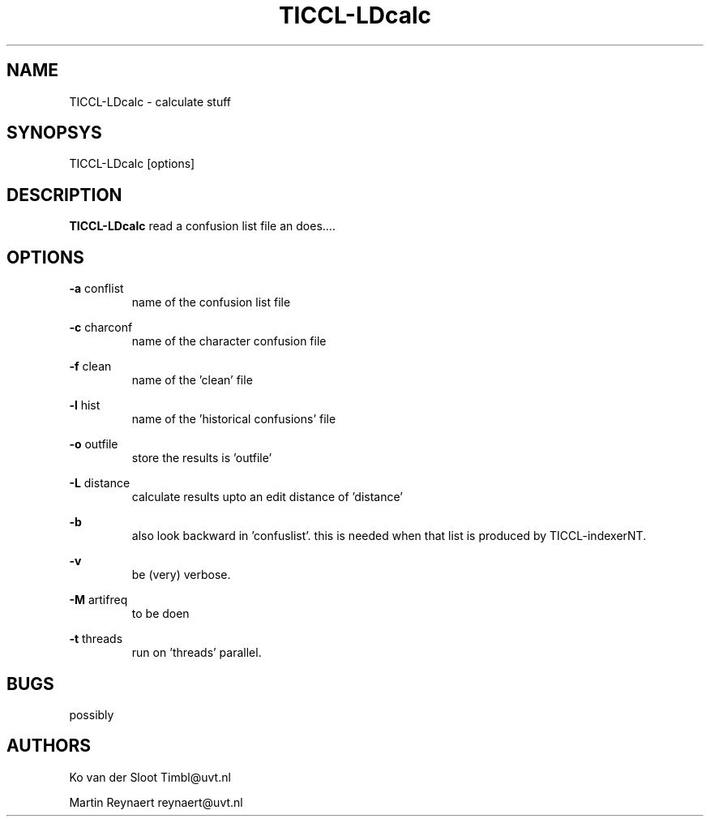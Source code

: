 .TH TICCL-LDcalc 1 "2014 may 08"

.SH NAME
TICCL-LDcalc - calculate stuff

.SH SYNOPSYS

TICCL-LDcalc [options]

.SH DESCRIPTION
.B TICCL-LDcalc
read a confusion list file an does....

.SH OPTIONS

.B -a
conflist
.RS
name of the confusion list file
.RE

.B -c
charconf
.RS
name of the character confusion file
.RE

.B -f
clean
.RS
name of the 'clean' file
.RE

.B -l
hist
.RS
name of the 'historical confusions' file
.RE

.B -o
outfile
.RS
store the results is 'outfile'
.RE

.B -L
distance
.RS
calculate results upto an edit distance of 'distance'
.RE

.B -b
.RS
also look backward in 'confuslist'.
this is needed when that list is produced by TICCL-indexerNT.
.RE


.B -v
.RS
be (very) verbose.
.RE

.B -M
artifreq
.RS
 to be doen
.RE

.B -t
threads
.RS
run on 'threads' parallel.
.RE

.SH BUGS
possibly

.SH AUTHORS
Ko van der Sloot Timbl@uvt.nl

Martin Reynaert reynaert@uvt.nl
